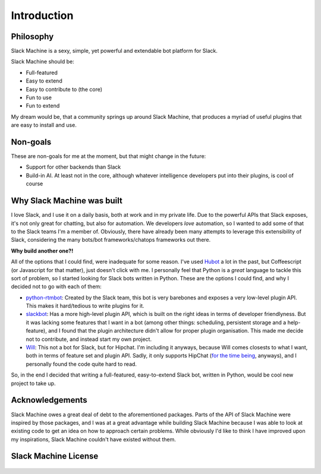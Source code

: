 .. _introduction:

Introduction
============

Philosophy
----------

Slack Machine is a sexy, simple, yet powerful and extendable bot platform for Slack. 

Slack Machine should be:

- Full-featured
- Easy to extend
- Easy to contribute to (the core)
- Fun to use
- Fun to extend

My dream would be, that a community springs up around Slack Machine, that produces a myriad of 
useful plugins that are easy to install and use.

Non-goals
---------

These are non-goals for me at the moment, but that might change in the future:

- Support for other backends than Slack
- Build-in AI. At least not in the core, although whatever intelligence developers put into their 
  plugins, is cool of course

Why Slack Machine was built
---------------------------

I love Slack, and I use it on a daily basis, both at work and in my private life. Due to the powerful 
APIs that Slack exposes, it's not only great for chatting, but also for automation. We developers 
*love* automation, so I wanted to add some of that to the Slack teams I'm a member of. 
Obviously, there have already been many attempts to leverage this extensibility of 
Slack, considering the many bots/bot frameworks/chatops frameworks out there.

**Why build another one?!**

All of the options that I could find, were inadequate for some reason. I've used `Hubot`_ a lot 
in the past, but Coffeescript (or Javascript for that matter), just doesn't click with me.
I personally feel that Python is a *great* language to tackle this sort of problem, so I 
started looking for Slack bots written in Python. These are the options I could find, and why I 
decided not to go with each of them:

- `python-rtmbot`_: Created by the Slack team, this bot is very barebones and exposes a very 
  low-level plugin API. This makes it hard/tedious to write plugins for it.
- `slackbot`_: Has a more high-level plugin API, which is built on the right ideas in terms of 
  developer friendlyness. But it was lacking some features that I want in a bot (among other things: 
  scheduling, persistent storage and a help-feature), and I found that the plugin architecture didn't 
  allow for proper plugin organisation. This made me decide not to contribute, and instead start my 
  own project.
- `Will`_: This not a bot for Slack, but for Hipchat. I'm including it anyways, because Will 
  comes closests to what I want, both in terms of feature set and plugin API. Sadly, it only 
  supports HipChat (`for the time being`_, anyways), and I personally found the code quite hard 
  to read.

So, in the end I decided that writing a full-featured, easy-to-extend Slack bot, written in Python, 
would be cool new project to take up.

.. _Hubot: https://hubot.github.com/
.. _python-rtmbot: https://github.com/slackapi/python-rtmbot
.. _slackbot: https://github.com/lins05/slackbot
.. _Will: http://skoczen.github.io/will/
.. _for the time being: http://skoczen.github.io/will/roadmap/#project-roadmap

Acknowledgements
----------------

Slack Machine owes a great deal of debt to the aforementioned packages. Parts of the API of 
Slack Machine were inspired by those packages, and I was at a great advantage while building 
Slack Machine because I was able to look at existing code to get an idea on how to approach 
certain problems. While obviously I'd like to think I have improved upon my inspirations, 
Slack Machine couldn't have existed without them.

Slack Machine License
---------------------

    .. include:: ../../LICENSE
